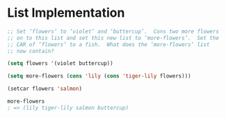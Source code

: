 * List Implementation
#+BEGIN_SRC emacs-lisp
  ;; Set ‘flowers’ to ‘violet’ and ‘buttercup’.  Cons two more flowers
  ;; on to this list and set this new list to ‘more-flowers’.  Set the
  ;; CAR of ‘flowers’ to a fish.  What does the ‘more-flowers’ list
  ;; now contain?

  (setq flowers '(violet buttercup))

  (setq more-flowers (cons 'lily (cons 'tiger-lily flowers)))

  (setcar flowers 'salmon)

  more-flowers
  ; => (lily tiger-lily salmon buttercup)
#+END_SRC
